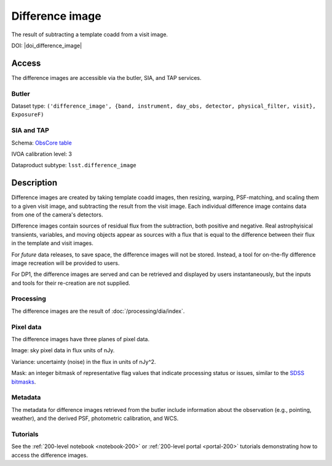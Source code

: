 .. _images-difference-image:

################
Difference image
################

The result of subtracting a template coadd from a visit image.

DOI: |doi_difference_image|

Access
======

The difference images are accessible via the butler, SIA, and TAP services.

Butler
------

Dataset type: ``('difference_image', {band, instrument, day_obs, detector, physical_filter, visit}, ExposureF)``

SIA and TAP
-----------

Schema: `ObsCore table <https://sdm-schemas.lsst.io/dp1.html#ObsCore>`_

IVOA calibration level: 3

Dataproduct subtype: ``lsst.difference_image``


Description
===========

Difference images are created by taking template coadd images, then
resizing, warping, PSF-matching, and scaling them to a given visit image,
and subtracting the result from the visit image.
Each individual difference image contains data from one of the camera's detectors.

Difference images contain sources of residual flux from the subtraction, both
positive and negative.
Real astrophyisical transients, variables, and moving objects appear as sources with
a flux that is equal to the difference between their flux in the template and visit images.

For *future* data releases, to save space, the difference images will not be stored.
Instead, a tool for on-the-fly difference image recreation will be provided to users.

For DP1, the difference images are served and can be retrieved
and displayed by users instantaneously, but the inputs and tools
for their re-creation are not supplied.

Processing
----------

The difference images are the result of :doc:`/processing/dia/index`.

Pixel data
----------

The difference images have three planes of pixel data.

Image: sky pixel data in flux units of nJy.

Variance: uncertainty (noise) in the flux in units of nJy^2.

Mask: an integer bitmask of representative flag values that indicate processing status or issues,
similar to the `SDSS bitmasks <https://www.sdss4.org/dr17/algorithms/bitmasks/>`_.

Metadata
--------

The metadata for difference images retrieved from the butler include
information about the observation (e.g., pointing, weather),
and the derived PSF, photometric calibration, and WCS.

Tutorials
---------

See the :ref:`200-level notebook <notebook-200>` or :ref:`200-level portal <portal-200>`
tutorials demonstrating how to access the difference images.
